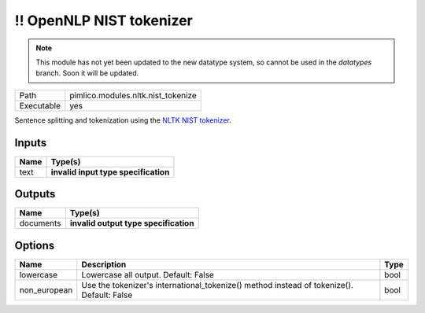 !! OpenNLP NIST tokenizer
~~~~~~~~~~~~~~~~~~~~~~~~~

.. py:module:: pimlico.modules.nltk.nist_tokenize

.. note::

   This module has not yet been updated to the new datatype system, so cannot be used in the `datatypes` branch. Soon it will be updated.

+------------+------------------------------------+
| Path       | pimlico.modules.nltk.nist_tokenize |
+------------+------------------------------------+
| Executable | yes                                |
+------------+------------------------------------+

Sentence splitting and tokenization using the
`NLTK NIST tokenizer <https://www.nltk.org/api/nltk.tokenize.html#module-nltk.tokenize.nist>`_.

.. todo::

   Update to new datatypes system and add test pipeline


Inputs
======

+------+--------------------------------------+
| Name | Type(s)                              |
+======+======================================+
| text | **invalid input type specification** |
+------+--------------------------------------+

Outputs
=======

+-----------+---------------------------------------+
| Name      | Type(s)                               |
+===========+=======================================+
| documents | **invalid output type specification** |
+-----------+---------------------------------------+

Options
=======

+--------------+-------------------------------------------------------------------------------------------+------+
| Name         | Description                                                                               | Type |
+==============+===========================================================================================+======+
| lowercase    | Lowercase all output. Default: False                                                      | bool |
+--------------+-------------------------------------------------------------------------------------------+------+
| non_european | Use the tokenizer's international_tokenize() method instead of tokenize(). Default: False | bool |
+--------------+-------------------------------------------------------------------------------------------+------+

